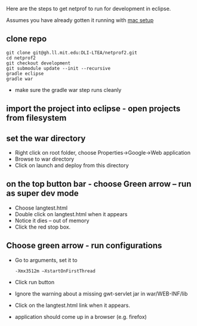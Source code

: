 #+STARTUP: showall

Here are the steps to get netprof to run for development in eclipse.

Assumes you have already gotten it running with [[https://gh.ll.mit.edu/Domino/domino-collaboration/blob/master/servers/production-system-setup/netprof_mac_setup.org][mac setup]]
** clone repo

   #+BEGIN_SRC shell
git clone git@gh.ll.mit.edu:DLI-LTEA/netprof2.git 
cd netprof2
git checkout development
git submodule update --init --recursive
gradle eclipse
gradle war
   #+END_SRC

 * make sure the gradle war step runs cleanly
** import the project into eclipse - open projects from filesystem
** set the war directory
 * Right click on root folder, choose Properties->Google->Web application
 * Browse to war directory
 * Click on launch and deploy from this directory

** on the top button bar - choose Green arrow – run as super dev mode
 * Choose langtest.html
 * Double click on langtest.html when it appears
 * Notice it dies – out of memory
 * Click the red stop box.

** Choose green arrow - run configurations
 * Go to arguments, set it to
   #+BEGIN_SRC shell
-Xmx3512m –XstartOnFirstThread
   #+END_SRC
 * Click run button
 * Ignore the warning about a missing gwt-servlet jar in war/WEB-INF/lib
 * Click on the langtest.html link when it appears.
 * application should come up in a browser (e.g. firefox)
